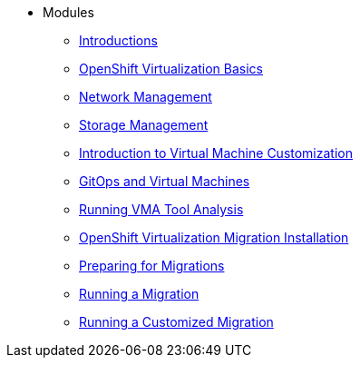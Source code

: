 
* Modules
** xref:00_introductions.adoc[Introductions]
** xref:01_ocpv_basics.adoc[OpenShift Virtualization Basics]
** xref:02_network_management.adoc[Network Management]
** xref:03_storage_management.adoc[Storage Management]
** xref:04_vm_customization.adoc[Introduction to Virtual Machine Customization]
** xref:05_vms_and_gitops.adoc[GitOps and Virtual Machines]
** xref:06_running_vma_tool_analysis.adoc[Running VMA Tool Analysis]
** xref:07_openshift_virtualization_migration_installation.adoc[OpenShift Virtualization Migration Installation]
** xref:08_preparing_for_migrations.adoc[Preparing for Migrations]
** xref:09_running_a_migration.adoc[Running a Migration]
** xref:10_running_a_customized_migration.adoc[Running a Customized Migration]